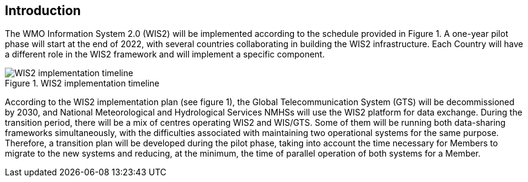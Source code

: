 == Introduction

The WMO Information System 2.0 (WIS2) will be implemented according to the schedule provided in Figure 1. A one-year pilot phase will start at the end of 2022, with several countries collaborating in building the WIS2 infrastructure. Each Country will have a different role in the WIS2 framework and will implement a specific component.

.WIS2 implementation timeline
image::images/wis2-timeline.png[WIS2 implementation timeline]

According to the WIS2 implementation plan (see figure 1), the Global Telecommunication System (GTS) will be decommissioned by 2030, and National Meteorological and Hydrological Services NMHSs will use the WIS2 platform for data exchange. During the transition period, there will be a mix of centres operating WIS2 and WIS/GTS. Some of them will be running both data-sharing frameworks simultaneously, with the difficulties associated with maintaining two operational systems for the same purpose. Therefore, a transition plan will be developed during the pilot phase, taking into account the time necessary for Members to migrate to the new systems and reducing, at the minimum, the time of parallel operation of both systems for a Member.

